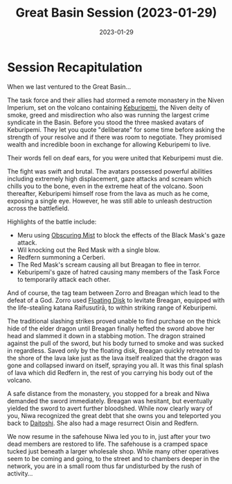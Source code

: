 #+title: Great Basin Session (2023-01-29)
#+date: 2023-01-29

* Session Recapitulation

When we last ventured to the Great Basin...

The task force and their allies had stormed a remote monastery in the Niven
Imperium, set on the volcano containing [[id:6829ee1e-c918-4f25-a3fd-e82fe0baf0ff][Keburipemi]], the Niven deity of smoke,
greed and misdirection who also was running the largest crime syndicate in the
Basin. Before you stood the three masked avatars of Keburipemi. They let you
quote "deliberate" for some time before asking the strength of your resolve and
if there was room to negotiate. They promised wealth and incredible boon in
exchange for allowing Keburipemi to live.

Their words fell on deaf ears, for you were united that Keburipemi must die.

The fight was swift and brutal. The avatars possessed powerful abilities
including extremely high displacement, gaze attacks and scream which chills you
to the bone, even in the extreme heat of the volcano. Soon thereafter,
Keburipemi himself rose from the lava as much as he come, exposing a single
eye. However, he was still able to unleash destruction across the battlefield.

Highlights of the battle include:

- Meru using [[https://aonprd.com/SpellDisplay.aspx?ItemName=Obscuring%20Mist][Obscuring Mist]] to block the effects of the Black Mask's gaze attack.
- Wil knocking out the Red Mask with a single blow.
- Redfern summoning a Cerberi.
- The Red Mask's scream causing all but Breagan to flee in terror.
- Keburipemi's gaze of hatred causing many members of the Task Force to
  temporarily attack each other.

And of course, the tag team between Zorro and Breagan which lead to the defeat
of a God. Zorro used [[https://aonprd.com/SpellDisplay.aspx?ItemName=Floating%20Disk][Floating Disk]] to levitate Breagan, equipped with the
life-stealing katana Raifusutīrā, to within striking range of Keburipemi.

The traditional slashing strikes proved unable to find purchase on the thick
hide of the elder dragon until Breagan finally hefted the sword above her head
and slammed it down in a stabbing motion. The dragon strained against the pull
of the sword, but his body turned to smoke and was sucked in regardless. Saved
only by the floating disk, Breagan quickly retreated to the shore of the lava
lake just as the lava itself realized that the dragon was gone and collapsed
inward on itself, spraying you all. It was this final splash of lava which did
Redfern in, the rest of you carrying his body out of the volcano.

A safe distance from the monastery, you stopped for a break and Niwa demanded
the sword immediately. Breagan was hesitant, but eventually yielded the sword to
avert further bloodshed. While now clearly wary of you, Niwa recognized the
great debt that she owns you and teleported you back to [[id:c1365510-5195-4d06-8e2c-65d29df2ea42][Daitoshi]]. She also had a
mage resurrect Oisin and Redfern.

We now resume in the safehouse Niwa led you to in, just after your two dead
members are restored to life. The safehouse is a cramped space tucked just
beneath a larger wholesale shop. While many other operatives seem to be coming
and going, to the street and to chambers deeper in the network, you are in a
small room thus far undisturbed by the rush of activity...
